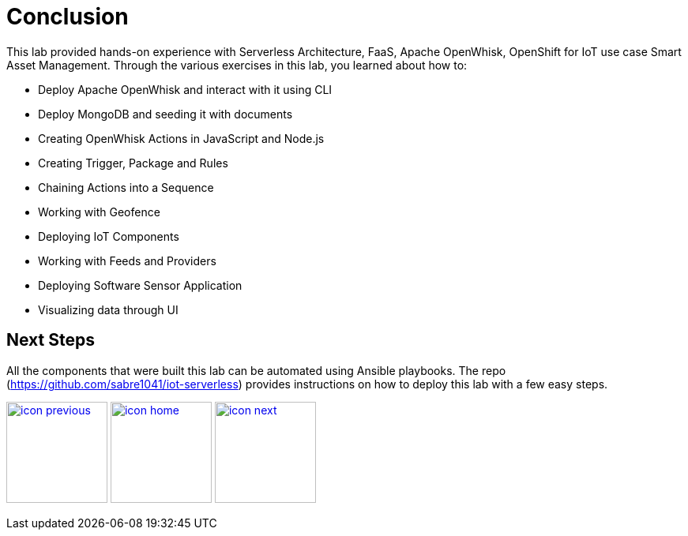 :imagesdir: images
:icons: font
:source-highlighter: prettify

= Conclusion

This lab provided hands-on experience with Serverless Architecture, FaaS, Apache OpenWhisk, OpenShift for IoT use case Smart Asset Management.
Through the various exercises in this lab, you learned about how to:

* Deploy Apache OpenWhisk and interact with it using CLI
* Deploy MongoDB and seeding it with documents
* Creating OpenWhisk Actions in JavaScript and Node.js
* Creating Trigger, Package and Rules
* Chaining Actions into a Sequence
* Working with Geofence
* Deploying IoT Components
* Working with Feeds and Providers
* Deploying Software Sensor Application
* Visualizing data through UI

== Next Steps

All the components that were built this lab can be automated using Ansible playbooks. The repo (https://github.com/sabre1041/iot-serverless) provides instructions on how to deploy this lab with a few easy steps.

[.text-center]
image:icons/icon-previous.png[align=left, width=128, link=lab_8.html] image:icons/icon-home.png[align="center",width=128, link=lab_content.html] image:icons/icon-next.png[align="right"width=128, link=advance_lab.html]
